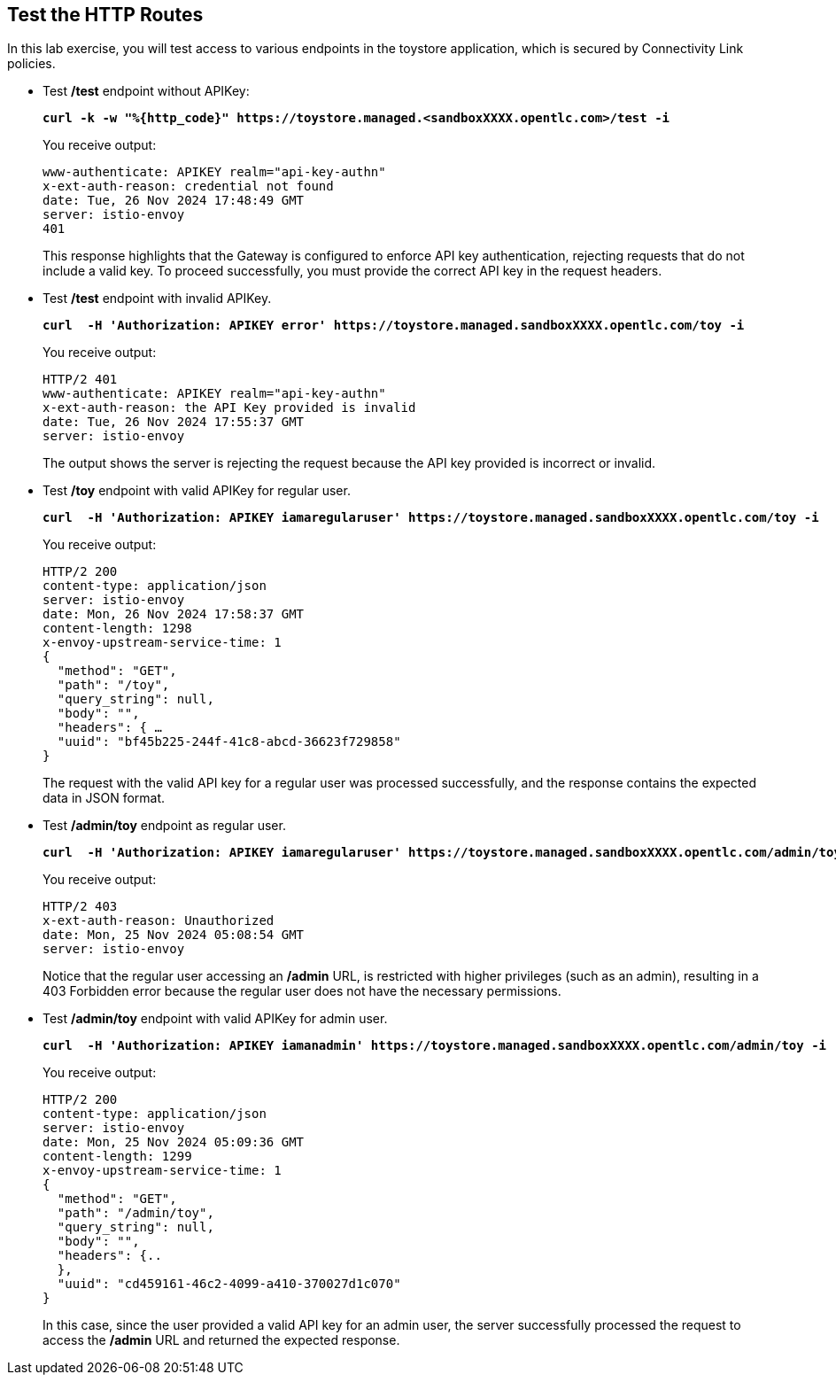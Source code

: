 :imagesdir: ../images

== Test the HTTP Routes

In this lab exercise, you will test access to various endpoints in the toystore application, which is secured by Connectivity Link policies.

* Test **/test** endpoint without APIKey:
+
====
[source,subs="verbatim,quotes"]
----
**curl -k -w "%{http_code}" https://toystore.managed.<sandboxXXXX.opentlc.com>/test -i**
----
====
+
You receive output:
+
[source,subs="verbatim,quotes"]
----
www-authenticate: APIKEY realm="api-key-authn"
x-ext-auth-reason: credential not found
date: Tue, 26 Nov 2024 17:48:49 GMT
server: istio-envoy
401
----
+
This response highlights that the Gateway is configured to enforce API key authentication,
rejecting requests that do not include a valid key.
To proceed successfully, you must provide the correct API key in the request headers.

* Test **/test** endpoint with invalid APIKey.
+
====
[source,subs="verbatim,quotes"]
----
**curl  -H 'Authorization: APIKEY error' https://toystore.managed.sandboxXXXX.opentlc.com/toy -i**
----
====
+
You receive output:
+
[source,subs="verbatim,quotes"]
----
HTTP/2 401
www-authenticate: APIKEY realm="api-key-authn"
x-ext-auth-reason: the API Key provided is invalid
date: Tue, 26 Nov 2024 17:55:37 GMT
server: istio-envoy
----
+
The output shows the server is rejecting the request because the API key provided is incorrect or invalid.

* Test **/toy** endpoint with valid APIKey for regular user.
+
====
[source,subs="verbatim,quotes"]
----
**curl  -H 'Authorization: APIKEY iamaregularuser' https://toystore.managed.sandboxXXXX.opentlc.com/toy -i**
----
====
+
You receive output:
+
[source,subs="verbatim,quotes"]
----
HTTP/2 200
content-type: application/json
server: istio-envoy
date: Mon, 26 Nov 2024 17:58:37 GMT
content-length: 1298
x-envoy-upstream-service-time: 1
{
  "method": "GET",
  "path": "/toy",
  "query_string": null,
  "body": "",
  "headers": { …
  "uuid": "bf45b225-244f-41c8-abcd-36623f729858"
}
----
+
The request with the valid API key for a regular user was processed successfully, and the response contains the expected data in JSON format.

* Test **/admin/toy** endpoint as regular user.
+
====
[source,subs="verbatim,quotes"]
----
**curl  -H 'Authorization: APIKEY iamaregularuser' https://toystore.managed.sandboxXXXX.opentlc.com/admin/toy -i**
----
====
+
You receive output:
+
[source,subs="verbatim,quotes"]
----
HTTP/2 403
x-ext-auth-reason: Unauthorized
date: Mon, 25 Nov 2024 05:08:54 GMT
server: istio-envoy
----
+
Notice that the regular user accessing an **/admin** URL, is restricted with higher privileges (such as an admin), resulting in a 403 Forbidden error because the regular user does not have the necessary permissions.

* Test **/admin/toy** endpoint with valid APIKey for admin user.
+
====
[source,subs="verbatim,quotes"]
----
**curl  -H 'Authorization: APIKEY iamanadmin' https://toystore.managed.sandboxXXXX.opentlc.com/admin/toy -i**
----
====
+
You receive output:
+
[source,subs="verbatim,quotes"]
----
HTTP/2 200
content-type: application/json
server: istio-envoy
date: Mon, 25 Nov 2024 05:09:36 GMT
content-length: 1299
x-envoy-upstream-service-time: 1
{
  "method": "GET",
  "path": "/admin/toy",
  "query_string": null,
  "body": "",
  "headers": {..
  },
  "uuid": "cd459161-46c2-4099-a410-370027d1c070"
}
----
+
In this case, since the user provided a valid API key for an admin user, the server successfully processed the request to access the **/admin** URL and returned the expected response.